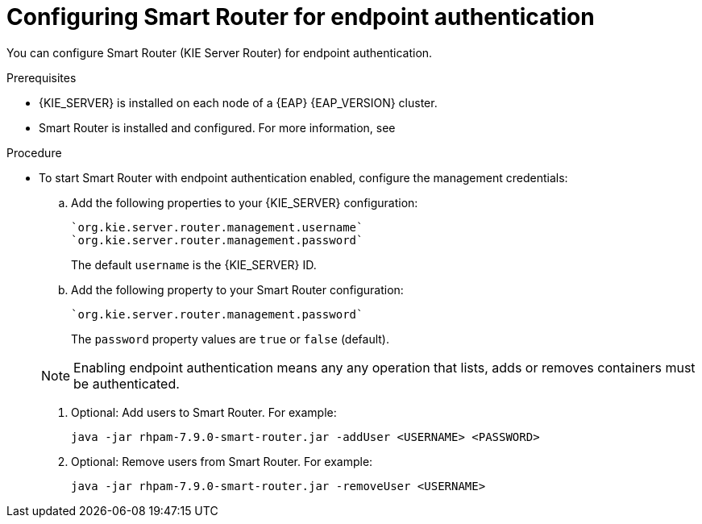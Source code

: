 [id='kie-server-smart-router-enable-endpoint-authentication-proc']
= Configuring Smart Router for endpoint authentication

You can configure Smart Router (KIE Server Router) for endpoint authentication.

.Prerequisites
* {KIE_SERVER} is installed on each node of a {EAP} {EAP_VERSION} cluster.
* Smart Router is installed and configured. For more information, see
ifeval::["{context}" == "execution-server"]
{URL_INSTALLING_AND_CONFIGURING}#clustering-smart-router-install-proc_clustering[{INSTALLING_ON_EAP_CLUSTER}].
endif::[]
ifeval::["{context}" == "clustering-runtime-standalone"]
xref:clustering-smart-router-install-proc_clustering-runtime-standalone[].
endif::[]

.Procedure
* To start Smart Router with endpoint authentication enabled, configure the management credentials:

.. Add the following properties to your {KIE_SERVER} configuration:
+
[source]
----
`org.kie.server.router.management.username`
`org.kie.server.router.management.password`
----
+
The default `username` is the {KIE_SERVER} ID.
.. Add the following property to your Smart Router configuration:
+
[source]
----
`org.kie.server.router.management.password`
----
+
The `password` property values are `true` or `false` (default).

+
[NOTE]
====
Enabling endpoint authentication means any any operation that lists, adds or removes containers must be authenticated.
====

. Optional: Add users to Smart Router. For example:
+
[source]
----
java -jar rhpam-7.9.0-smart-router.jar -addUser <USERNAME> <PASSWORD>
----

. Optional: Remove users from Smart Router. For example:
+
[source]
----
java -jar rhpam-7.9.0-smart-router.jar -removeUser <USERNAME>
----
